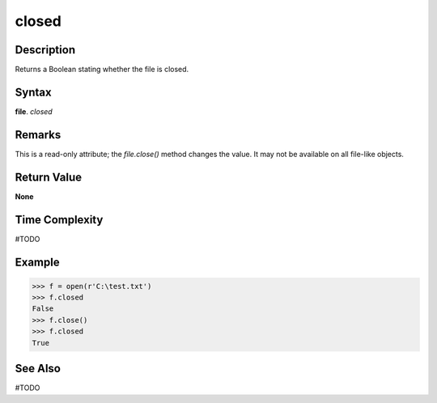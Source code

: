 ======
closed
======

Description
===========
Returns a Boolean stating whether the file is closed.

Syntax
======
**file**. *closed*

Remarks
=======
This is a read-only attribute; the *file.close()* method changes the value. It may not be available on all file-like objects.

Return Value
============
**None**

Time Complexity
===============
#TODO

Example
=======
>>> f = open(r'C:\test.txt')
>>> f.closed
False
>>> f.close()
>>> f.closed
True

See Also
========
#TODO
